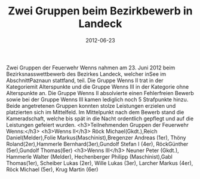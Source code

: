 #+TITLE: Zwei Gruppen beim Bezirkbewerb in Landeck
#+DATE: 2012-06-23
#+FACEBOOK_URL: 

Zwei Gruppen der Feuerwehr Wenns nahmen am 23. Juni 2012 beim Bezirksnasswettbewerb des Bezirkes Landeck, welcher inSee im AbschnittPaznaun stattfand, teil. Die Gruppe Wenns II trat in der Kategoriemit Alterspunkte und die Gruppe Wenns III in der Kategorie ohne Alterspunkte an. Die Gruppe Wenns II absolvierte einen Fehlerfreien Bewerb sowie bei der Gruppe Wenns III kamen lediglich noch 5 Strafpunkte hinzu. Beide angetretenen Gruppen konnten stolze Leistungen erzielen und platzierten sich im Mittelfeld. Im Mittelpunkt nach dem Bewerb stand die Kameradschaft, welche bis spät in die Nacht ordentlich gepflegt und auf die Leistungen gefeiert wurden.
<h3>Teilnehmenden Gruppen der Feuerwehr Wenns:</h3>
<h3>Wenns II</h3>
Röck Michael(Gkdt.),Reich Daniel(Melder),Folie Markus(Maschinist),Bregenzer Andreas (1er),
Thöny Roland(2er),Hammerle Bernhard(3er),Gundolf Stefan I (4er), RöckGünther (5er),Gundolf Thomas(6er)
<h3>Wenns III</h3>
Neuner Peter (Gkdt.), Hammerle Walter (Melder), Hechenberger Philipp (Maschinist),Gabl Thomas(1er), Scheiber Lukas (2er), Wille Lukas (3er), Larcher Markus (4er), Röck Michael (5er), Krug Martin (6er)
